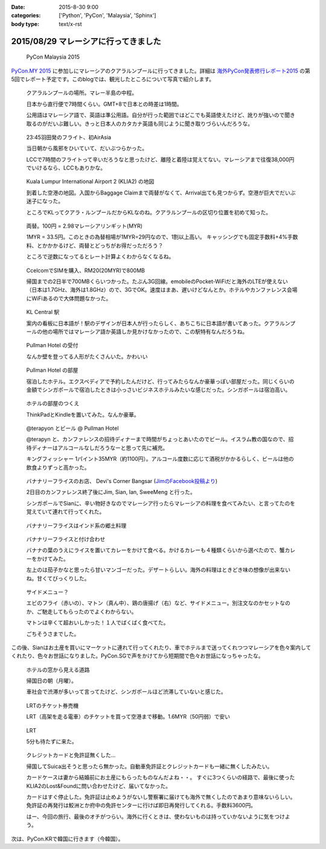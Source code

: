 :date: 2015-8-30 9:00
:categories: ['Python', 'PyCon', 'Malaysia', 'Sphinx']
:body type: text/x-rst

======================================
2015/08/29 マレーシアに行ってきました
======================================

.. figure:: pyconmy.*
   :width: 300
   :target: http://www.pycon.my/

   PyCon Malaysia 2015

`PyCon.MY 2015`_ に参加しにマレーシアのクアラルンプールに行ってきました。詳細は `海外PyCon発表修行レポート2015`_ の第5回でレポート予定です。このblogでは、観光したところについて写真で紹介します。

.. _海外PyCon発表修行レポート2015: http://gihyo.jp/news/report/01/overseas-pycon-presentation-training-2015
.. _PyCon.MY 2015: http://www.pycon.my/


.. figure:: 0-kuala-lumpur-location.*

   クアラルンプールの場所。マレー半島の中程。

   日本から直行便で7時間くらい。GMT+8で日本との時差は1時間。

   公用語はマレーシア語で、英語は準公用語。自分が行った範囲ではどこでも英語使えたけど、訛りが強いので聞き取るのがだいぶ難しい。きっと日本人のカタカナ英語も同じように聞き取りづらいんだろうな。

.. figure:: 1-night-flight.*

   23:45羽田発のフライト、初AirAsia

   当日朝から風邪をひいていて、だいぶつらかった。

   LCCで7時間のフライトって辛いだろうなと思ったけど、離陸と着陸は覚えてない。マレーシアまで往復38,000円でいけるなら、LCCもありかな。


.. figure:: 2-klia2-map.*

   Kuala Lumpur International Airport 2 (KLIA2) の地図

   到着した空港の地図。入国からBaggage Claimまで両替がなくて、Arrival出ても見つからず。空港が巨大でだいぶ迷子になった。

   ところでKLってクアラ・ルンプールだからKLなのね。クアラルンプールの区切り位置を初めて知った。


.. figure:: 3-exchange.*

   両替。100円 = 2.98マレーシアリンギット(MYR)

   1MYR = 33.5円。このときの為替相場が1MYR=29円なので、1割以上高い。
   キャッシングでも固定手数料+4%手数料、とかかかるけど、両替とどっちがお得だっただろう？

   ところで逆数になってるとレート計算よくわからなくなるね。

.. figure:: 4-sim-shop.*

   CcelcomでSIMを購入、RM20(20MYR)で800MB

   帰国までの2日半で700MBくらいつかった。たぶん3G回線。emobileのPocket-WiFiだと海外のLTEが使えない（日本は1.7GHz、海外は1.8GHz）ので、3GでOK。速度はまあ、遅いけどなんとか。ホテルやカンファレンス会場にWiFiあるので大体問題なかった。

.. figure:: 5-kl-central-station.*

   KL Central 駅

   案内の看板に日本語が！駅のデザインが日本人が行ったらしく、あちこちに日本語が書いてあった。クアラルンプールの他の場所ではマレーシア語か英語しか見かけなかったので、この駅特有なんだろうね。


.. figure:: x-hotel-reception.*

   Pullman Hotel の受付

   なんか壁を登ってる人形がたくさんいた。かわいい

.. figure:: 6-hotel.*

   Pullman Hotel の部屋

   宿泊したホテル。エクスペディアで予約したんだけど、行ってみたらなんか豪華っぽい部屋だった。同じくらいの金額でシンガポールで宿泊したときは小っさいビジネスホテルみたいな感じだった。シンガポールは宿泊高い。

.. figure:: 7-hotel-desk.*

   ホテルの部屋のつくえ

   ThinkPadとKindleを置いてみた。なんか豪華。

.. figure:: 8-beer.*

   @terapyon とビール @ Pullman Hotel

   @terapyn と、カンファレンスの招待ディナーまで時間がちょっとあいたのでビール。イスラム教の国なので、招待ディナーはアルコールなしだろうなーと思って先に補充。

   キングフィッシャー 1パイント35MYR（約1100円）。アルコール度数に応じて酒税がかかるらしく、ビールは他の飲食よりずっと高かった。


.. figure:: 10-banana-leaf-rice-shop.*
   :target: https://www.facebook.com/photo.php?fbid=10153530087629500&set=a.10150700672174500.417053.726579499

   バナナリーフライスのお店、 Devi's Corner Bangsar (`JimのFacebook投稿より`_)

   2日目のカンファレンス終了後にJim, Sian, Ian, SweeMeng と行った。

   シンガポールでSianに、辛い物好きなのでマレーシア行ったらマレーシアの料理を食べてみたい、と言ってたのを覚えていて連れて行ってくれた。


.. _JimのFacebook投稿より: https://www.facebook.com/photo.php?fbid=10153530087629500&set=a.10150700672174500.417053.726579499

.. figure:: 11-banana-leaf-rice.*

   バナナリーフライスはインド系の郷土料理

.. figure:: 11-banana-leaf-rice2.*

   バナナリーフライスと付け合わせ

   バナナの葉のうえにライスを置いてカレーをかけて食べる。かけるカレーも４種類くらいから選べたので、蟹カレーをかけてみた。

   左上のは茄子かなと思ったら甘いマンゴーだった。デザートらしい。海外の料理はときどき味の想像が出来ないね。甘くてびっくりした。


.. figure:: 12-banana-leaf-rice-toppings.*

   サイドメニュー？

   エビのフライ（赤いの）、マトン（真ん中）、鶏の唐揚げ（右）など、サイドメニュー。別注文なのかセットなのか、ご馳走してもらったのでよくわからない。

   マトンは辛くて超おいしかった！１人でばくばく食べてた。

   ごちそうさまでした。


この後、Sianはお土産を買いにマーケットに連れて行ってくれたり、車でホテルまで送ってくれつつマレーシアを色々案内してくれたり、色々お世話になりました。PyCon.SGで声をかけてから短期間で色々お世話になっちゃったな。


.. figure:: 13-highway.*

   ホテルの窓から見える道路

   帰国日の朝（月曜）。

   車社会で渋滞が多いって言ってたけど、シンガポールほど渋滞していないと感じた。


.. figure:: 14-lrt-ticket-vendor.*

   LRTのチケット券売機

   LRT（高架を走る電車）のチケットを買って空港まで移動。1.6MYR（50円弱）で安い


.. figure:: 15-lrt.*

   LRT

   5分も待たずに来た。

.. figure:: 16-lost-cards.*

   クレジットカードと免許証無くした...

   帰国してSuica出そうと思ったら無かった。自動車免許証とクレジットカードも一緒に無くしたみたい。

   カードケースは妻から結婚前にお土産にもらったものなんだよね・・。
   すぐに3つくらいの経路で、最後に使ったKLIA2のLost&Foundに問い合わせたけど、届いてなかった。

   カードはすぐ停止した。免許証は止めようがないし警察署に届けても海外で無くしたのであまり意味ないらしい。
   免許証の再発行は鮫洲とか府中の免許センターに行けば即日再発行してくれる。手数料3600円。

   はー、今回の旅行、最後のオチがつらい。海外に行くときは、使わないものは持っていかないように気をつけよう。



次は、PyCon.KRで韓国に行きます（今韓国）。


